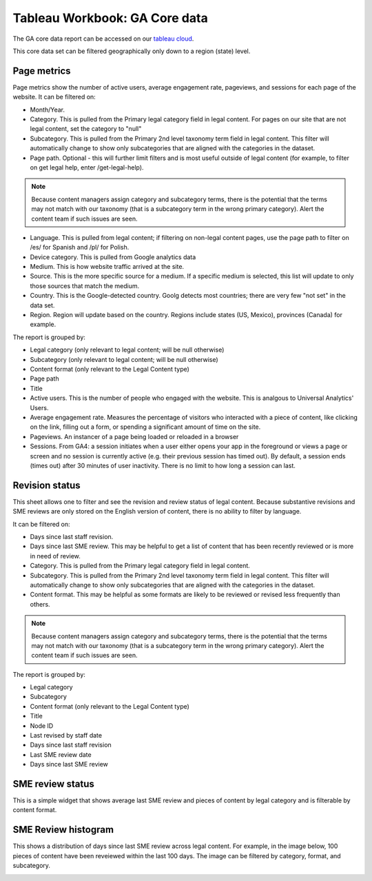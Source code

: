 ===============================
Tableau Workbook: GA Core data
===============================

The GA core data report can be accessed on our `tableau cloud <https://prod-useast-b.online.tableau.com/#/site/ilaootis/workbooks/1194017?:origin=card_share_link>`_.

This core data set can be filtered geographically only down to a region (state) level.



Page metrics
===============

Page metrics show the number of active users, average engagement rate, pageviews, and sessions for each page of the website. It can be filtered on:

* Month/Year.
* Category. This is pulled from the Primary legal category field in legal content. For pages on our site that are not legal content, set the category to "null"
* Subcategory. This is pulled from the Primary 2nd level taxonomy term field in legal content. This filter will automatically change to show only subcategories that are aligned with the categories in the dataset.
* Page path. Optional - this will further limit filters and is most useful outside of legal content (for example, to filter on get legal help, enter /get-legal-help).

.. note:: Because content managers assign category and subcategory terms, there is the potential that the terms may not match with our taxonomy (that is a subcategory term in the wrong primary category). Alert the content team if such issues are seen.

* Language. This is pulled from legal content; if filtering on non-legal content pages, use the page path to filter on /es/ for Spanish and /pl/ for Polish.

* Device category. This is pulled from Google analytics data
* Medium. This is how website traffic arrived at the site.
* Source. This is the more specific source for a medium. If a specific medium is selected, this list will update to only those sources that match the medium.
* Country. This is the Google-detected country. Goolg detects most countries; there are very few "not set" in the data set.
* Region. Region will update based on the country. Regions include states (US, Mexico), provinces (Canada) for example.

The report is grouped by:

* Legal category (only relevant to legal content; will be null otherwise)
* Subcategory (only relevant to legal content; will be null otherwise)
* Content format (only relevant to the Legal Content type)
* Page path
* Title
* Active users. This is the number of people who engaged with the website. This is analgous to Universal Analytics' Users.
* Average engagement rate. Measures the percentage of visitors who interacted with a piece of content, like clicking on the link, filling out a form, or spending a significant amount of time on the site.
* Pageviews. An instancer of a page being loaded or reloaded in a browser
* Sessions. From GA4: a session initiates when a user either opens your app in the foreground or views a page or screen and no session is currently active (e.g. their previous session has timed out). By default, a session ends (times out) after 30 minutes of user inactivity. There is no limit to how long a session can last.

.. image:: ../assets/ga-page-metrics.png

Revision status
=================
This sheet allows one to filter and see the revision and review status of legal content. Because substantive revisions and SME reviews are only stored on the English version of content, there is no ability to filter by language.

It can be filtered on:

* Days since last staff revision.
* Days since last SME review. This may be helpful to get a list of content that has been recently reviewed or is more in need of review.
* Category. This is pulled from the Primary legal category field in legal content.
* Subcategory. This is pulled from the Primary 2nd level taxonomy term field in legal content. This filter will automatically change to show only subcategories that are aligned with the categories in the dataset.
* Content format. This may be helpful as some formats are likely to be reviewed or revised less frequently than others.

.. note:: Because content managers assign category and subcategory terms, there is the potential that the terms may not match with our taxonomy (that is a subcategory term in the wrong primary category). Alert the content team if such issues are seen.

The report is grouped by:

* Legal category
* Subcategory
* Content format (only relevant to the Legal Content type)
* Title
* Node ID
* Last revised by staff date
* Days since last staff revision
* Last SME review date
* Days since last SME review

SME review status
====================
This is a simple widget that shows average last SME review and pieces of content by legal category and is filterable by content format.

SME Review histogram
======================

This shows a distribution of days since last SME review across legal content. For example, in the image below, 100 pieces of content have been reveiewed within the last 100 days. The image can be filtered by category, format, and subcategory.

.. image:: ../assets/ga-sme-histogram.png




